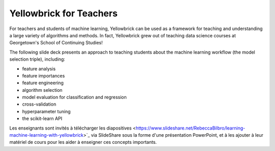 .. -*- mode: rst -*-

Yellowbrick for Teachers
========================

For teachers and students of machine learning, Yellowbrick can be used as a framework for teaching and understanding a large variety of algorithms and methods. In fact, Yellowbrick grew out of teaching data science courses at Georgetown's School of Continuing Studies!

The following slide deck presents an approach to teaching students about the machine learning workflow (the model selection triple), including:

- feature analysis
- feature importances
- feature engineering
- algorithm selection
- model evaluation for classification and regression
- cross-validation
- hyperparameter tuning
- the scikit-learn API

.. raw:: html

    <iframe src="https://www.slideshare.net/slideshow/embed_code/key/3ltBl9qX9w7uXk" width="595" height="485" frameborder="0" marginwidth="0" marginheight="0" scrolling="no" style="border:1px solid #CCC; border-width:1px; margin-bottom:5px; max-width: 100%;" allowfullscreen> </iframe> <div style="margin-bottom:5px"> <strong> <a href="//www. slideshare.net/RebeccaBilbro/learning-machine-learning-with-yellowbrick" title="Learning machine learning with Yellowbrick" target="_blank">Learning machine learning with Yellowbrick</a> </strong> from <strong><a href="//www.slideshare.net/RebeccaBilbro" target="_blank">Rebecca Bilbro</a></strong> </div>


Les enseignants sont invités à télécharger les diapositives <https://www.slideshare.net/RebeccaBilbro/learning-machine-learning-with-yellowbrick>`_ via SlideShare sous la forme d'une présentation PowerPoint, et à les ajouter à leur matériel de cours pour les aider à enseigner ces concepts importants.
